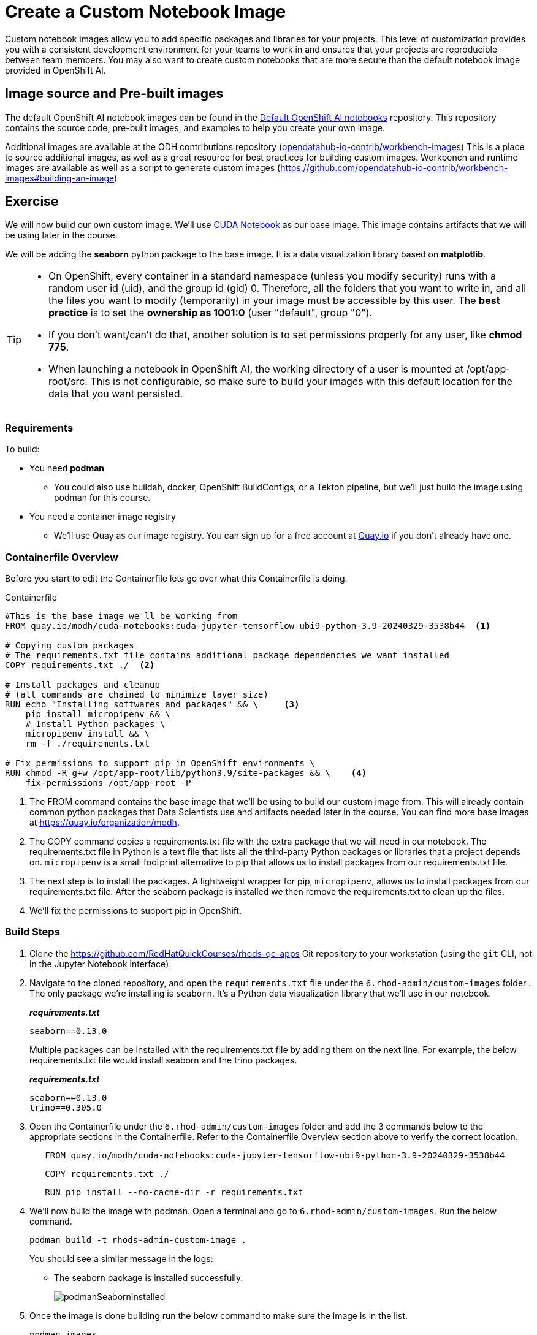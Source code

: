 = Create a Custom Notebook Image

Custom notebook images allow you to add specific packages and libraries for your projects. This level of customization provides you with a consistent development environment for your teams to work in and ensures that your projects are reproducible between team members. You may also want to create custom notebooks that are more secure than the default notebook image provided in OpenShift AI.

== Image source and Pre-built images

The default OpenShift AI notebook images can be found in the https://github.com/red-hat-data-services/notebooks[Default OpenShift AI notebooks] repository. This repository contains the source code, pre-built images, and examples to help you create your own image.

Additional images are available at the ODH contributions repository (https://github.com/opendatahub-io-contrib/workbench-images[opendatahub-io-contrib/workbench-images]) This is a place to source additional images, as well as a great resource for best practices for building custom images. Workbench and runtime images are available as well as a script to generate custom images (https://github.com/opendatahub-io-contrib/workbench-images#building-an-image[])

== Exercise
We will now build our own custom image. We'll use https://quay.io/modh/cuda-notebooks[CUDA Notebook] as our base image. This image contains artifacts that we will be using later in the course. 

We will be adding the *seaborn* python package to the base image. It is a data visualization library based on *matplotlib*.

[TIP]
====
* On OpenShift, every container in a standard namespace (unless you modify security) runs with a random user id (uid), and the group id (gid) 0. Therefore, all the folders that you want to write in, and all the files you want to modify (temporarily) in your image must be accessible by this user. The *best practice* is to set the *ownership as 1001:0* (user "default", group "0").
* If you don't want/can't do that, another solution is to set permissions properly for any user, like *chmod 775*.
* When launching a notebook in OpenShift AI, the working directory of a user is mounted at /opt/app-root/src. This is not configurable, so make sure to build your images with this default location for the data that you want persisted.
====

=== Requirements
To build:

* You need *podman*
** You could also use buildah, docker, OpenShift BuildConfigs, or a Tekton pipeline, but we'll just build the image using podman for this course.
* You need a container image registry
** We'll use Quay as our image registry. You can sign up for a free account at https://quay.io[Quay.io] if you don't already have one.

=== Containerfile Overview
Before you start to edit the Containerfile lets go over what this Containerfile is doing.

Containerfile::
--
[subs=+quotes]
----
#This is the base image we'll be working from
FROM quay.io/modh/cuda-notebooks:cuda-jupyter-tensorflow-ubi9-python-3.9-20240329-3538b44  <1>

# Copying custom packages
# The requirements.txt file contains additional package dependencies we want installed
COPY requirements.txt ./  <2>

# Install packages and cleanup
# (all commands are chained to minimize layer size)
RUN echo "Installing softwares and packages" && \     <3>
    pip install micropipenv && \
    # Install Python packages \
    micropipenv install && \
    rm -f ./requirements.txt

# Fix permissions to support pip in OpenShift environments \
RUN chmod -R g+w /opt/app-root/lib/python3.9/site-packages && \    <4>
    fix-permissions /opt/app-root -P

----
<1> The FROM command contains the base image that we'll be using to build our custom image from. This will already contain common python packages that Data Scientists use and artifacts needed later in the course. You can find more base images at https://quay.io/organization/modh.

<2> The COPY command copies a requirements.txt file with the extra package that we will need in our notebook. The requirements.txt file in Python is a text file that lists all the third-party Python packages or libraries that a project depends on. `micropipenv` is a small footprint alternative to pip that allows us to install packages from our requirements.txt file.

<3> The next step is to install the packages. A lightweight wrapper for pip, `micropipenv`, allows us to install packages from our requirements.txt file. After the seaborn package is installed we then remove the requirements.txt to clean up the files.

<4> We'll fix the permissions to support pip in OpenShift.
--

=== Build Steps

. Clone the https://github.com/RedHatQuickCourses/rhods-qc-apps Git repository to your workstation (using the `git` CLI, not in the Jupyter Notebook interface).

. Navigate to the cloned repository, and open the `requirements.txt` file under the `6.rhod-admin/custom-images` folder . The only package we're installing is `seaborn`. It's a Python data visualization library that we'll use in our notebook. 
+
*_requirements.txt_*
+
[source, text]
----
seaborn==0.13.0
----
+
Multiple packages can be installed with the requirements.txt file by adding them on the next line. For example, the below requirements.txt file would install seaborn and the trino packages.
+
*_requirements.txt_*
+
[source, text]
----
seaborn==0.13.0
trino==0.305.0
----

. Open the Containerfile under the `6.rhod-admin/custom-images` folder and add the 3 commands below to the appropriate sections in the Containerfile. Refer to the Containerfile Overview section above to verify the correct location. 
+
[source, dockerfile]
----
   FROM quay.io/modh/cuda-notebooks:cuda-jupyter-tensorflow-ubi9-python-3.9-20240329-3538b44
----
+
[source, dockerfile]
----
   COPY requirements.txt ./
----
+
[source, dockerfile]
----
   RUN pip install --no-cache-dir -r requirements.txt
----
+
. We'll now build the image with podman. Open a terminal and go to `6.rhod-admin/custom-images`. Run the below command. 
+
[source]
----
podman build -t rhods-admin-custom-image .
----
+
You should see a similar message in the logs:
+
* The seaborn package is installed successfully.
+
image::podmanSeabornInstalled.png[]

. Once the image is done building run the below command to make sure the image is in the list.
+
[source]
----
podman images
----
+
image::podmanImages.png[]
. Login to quay.io so we can push the image you just built up to the quay repository.
+
[source]
----
podman login quay.io
----
. Push the image to your quay repository.
+
[source]
----
podman push rhods-admin-custom-image:latest quay.io/<YOUR_USERNAME>/rhods-admin-custom-image
----

Now you're ready to import your image into OpenShift AI! See the next section to learn how to import your custom image and test it out.


